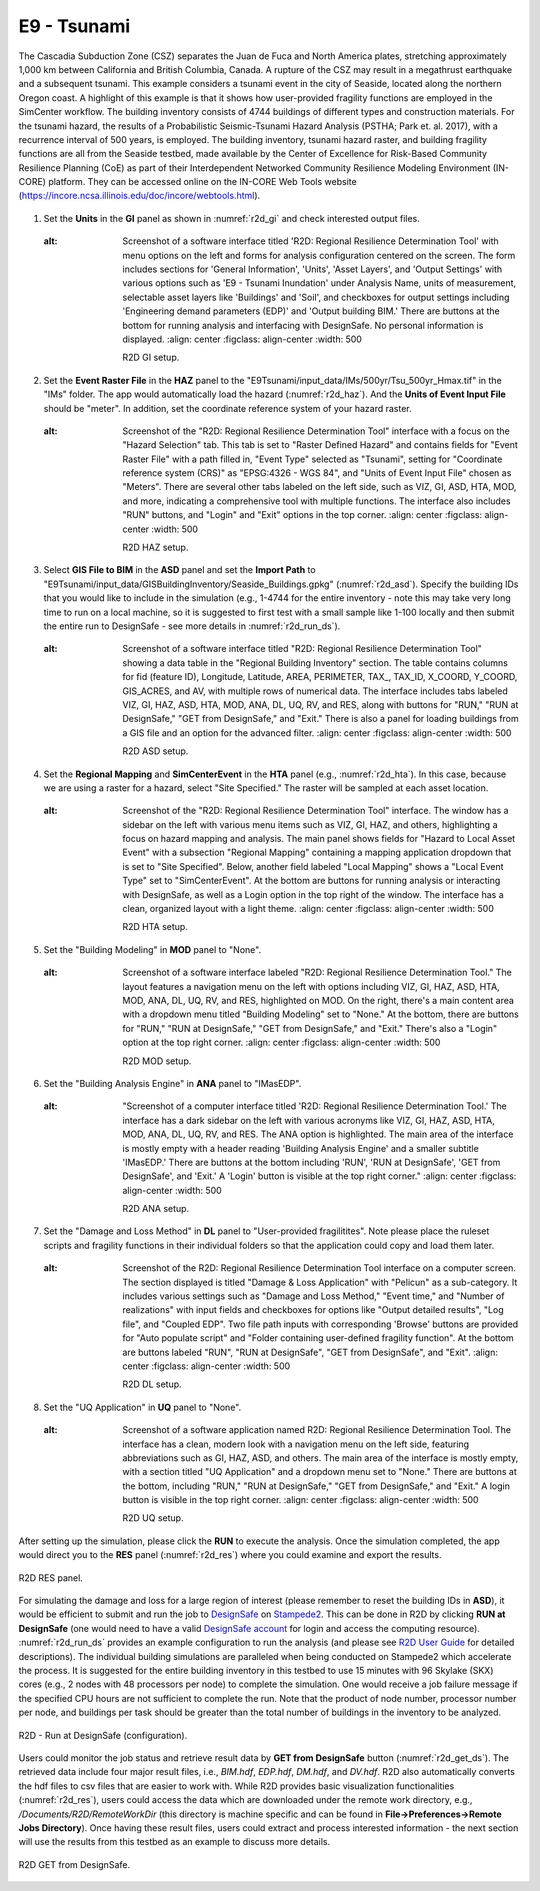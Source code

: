 
E9 - Tsunami
============

+-----------------+-----------------------------------------------------------------+
| Download files  | :examplesgithub:`Download <E9Tsunami/>`                   |
+-----------------+-----------------------------------------------------------------+

The Cascadia Subduction Zone (CSZ) separates the Juan de Fuca and North America plates, stretching approximately 1,000 km between California and British Columbia, Canada. A rupture of the CSZ may result in a megathrust earthquake and a subsequent tsunami. This example considers a tsunami event in the city of Seaside, located along the northern Oregon coast. A highlight of this example is that it shows how user-provided fragility functions are employed in the SimCenter workflow. The building inventory consists of 4744 buildings of different types and construction materials. For the tsunami hazard, the results of a Probabilistic Seismic-Tsunami Hazard Analysis (PSTHA; Park et. al. 2017), with a recurrence interval of 500 years, is employed. The building inventory, tsunami hazard raster, and building fragility functions are all from the Seaside testbed, made available by the Center of Excellence for Risk-Based Community Resilience Planning (CoE) as part of their Interdependent Networked Community Resilience Modeling Environment (IN-CORE) platform. They can be accessed online on the IN-CORE Web Tools website (https://incore.ncsa.illinois.edu/doc/incore/webtools.html).

.. figure:: r2dt-0009.png
   :width: 400px
   :alt: I'm sorry, but there is an issue with the image that prevents me from providing a description. The content is blurred and obscured, making it difficult to discern details for an accurate alt text. If you provide a clearer image, I'd be happy to help with the alt text description.
   :align: center

#. Set the **Units** in the **GI** panel as shown in :numref:`r2d_gi` and check interested output files.

   .. figure:: figures/r2dt-0009-GI.png
      :name: r2d_gi
   :alt: Screenshot of a software interface titled 'R2D: Regional Resilience Determination Tool' with menu options on the left and forms for analysis configuration centered on the screen. The form includes sections for 'General Information', 'Units', 'Asset Layers', and 'Output Settings' with various options such as 'E9 - Tsunami Inundation' under Analysis Name, units of measurement, selectable asset layers like 'Buildings' and 'Soil', and checkboxes for output settings including 'Engineering demand parameters (EDP)' and 'Output building BIM.' There are buttons at the bottom for running analysis and interfacing with DesignSafe. No personal information is displayed.
      :align: center
      :figclass: align-center
      :width: 500

      R2D GI setup.
#. Set the **Event Raster File** in the **HAZ** panel to the "E9Tsunami/input_data/IMs/500yr/Tsu_500yr_Hmax.tif" in the "IMs" folder.
   The app would automatically load the hazard (:numref:`r2d_haz`). And the **Units of Event Input File** should be 
   "meter". In addition, set the coordinate reference system of your hazard raster. 

   .. figure:: figures/r2dt-0009-HAZ.png
      :name: r2d_haz
   :alt: Screenshot of the "R2D: Regional Resilience Determination Tool" interface with a focus on the "Hazard Selection" tab. This tab is set to "Raster Defined Hazard" and contains fields for "Event Raster File" with a path filled in, "Event Type" selected as "Tsunami", setting for "Coordinate reference system (CRS)" as "EPSG:4326 - WGS 84", and "Units of Event Input File" chosen as "Meters". There are several other tabs labeled on the left side, such as VIZ, GI, ASD, HTA, MOD, and more, indicating a comprehensive tool with multiple functions. The interface also includes "RUN" buttons, and "Login" and "Exit" options in the top corner.
      :align: center
      :figclass: align-center
      :width: 500

      R2D HAZ setup.
#. Select **GIS File to BIM** in the **ASD** panel and set the **Import Path** to "E9Tsunami/input_data/GISBuildingInventory/Seaside_Buildings.gpkg" (:numref:`r2d_asd`). 
   Specify the building IDs that you would like to include in the simulation (e.g., 1-4744 for the entire inventory - note this may take very long time to run 
   on a local machine, so it is suggested to first test with a small sample like 1-100 locally and then submit the entire run to DesignSafe - see more details in :numref:`r2d_run_ds`).

   .. figure:: figures/r2dt-0009-ASD.png
      :name: r2d_asd
   :alt: Screenshot of a software interface titled "R2D: Regional Resilience Determination Tool" showing a data table in the "Regional Building Inventory" section. The table contains columns for fid (feature ID), Longitude, Latitude, AREA, PERIMETER, TAX_, TAX_ID, X_COORD, Y_COORD, GIS_ACRES, and AV, with multiple rows of numerical data. The interface includes tabs labeled VIZ, GI, HAZ, ASD, HTA, MOD, ANA, DL, UQ, RV, and RES, along with buttons for "RUN," "RUN at DesignSafe," "GET from DesignSafe," and "Exit." There is also a panel for loading buildings from a GIS file and an option for the advanced filter.
      :align: center
      :figclass: align-center
      :width: 500

      R2D ASD setup.
#. Set the **Regional Mapping** and **SimCenterEvent** in the **HTA** panel (e.g., :numref:`r2d_hta`). In this case, because we are using a raster for a hazard, select "Site Specified." The raster will be sampled at each asset location. 

   .. figure:: figures/r2dt-0009-HTA.png
      :name: r2d_hta
   :alt: Screenshot of the "R2D: Regional Resilience Determination Tool" interface. The window has a sidebar on the left with various menu items such as VIZ, GI, HAZ, and others, highlighting a focus on hazard mapping and analysis. The main panel shows fields for "Hazard to Local Asset Event" with a subsection "Regional Mapping" containing a mapping application dropdown that is set to "Site Specified". Below, another field labeled "Local Mapping" shows a "Local Event Type" set to "SimCenterEvent". At the bottom are buttons for running analysis or interacting with DesignSafe, as well as a Login option in the top right of the window. The interface has a clean, organized layout with a light theme.
      :align: center
      :figclass: align-center
      :width: 500

      R2D HTA setup.
#. Set the "Building Modeling" in **MOD** panel to "None". 

   .. figure:: figures/r2dt-0009-MOD.png
      :name: r2d_mod
   :alt: Screenshot of a software interface labeled "R2D: Regional Resilience Determination Tool." The layout features a navigation menu on the left with options including VIZ, GI, HAZ, ASD, HTA, MOD, ANA, DL, UQ, RV, and RES, highlighted on MOD. On the right, there's a main content area with a dropdown menu titled "Building Modeling" set to "None." At the bottom, there are buttons for "RUN," "RUN at DesignSafe," "GET from DesignSafe," and "Exit." There's also a "Login" option at the top right corner.
      :align: center
      :figclass: align-center
      :width: 500

      R2D MOD setup.
#. Set the "Building Analysis Engine" in **ANA** panel to "IMasEDP". 

   .. figure:: figures/r2dt-0009-ANA.png
      :name: r2d_ana
   :alt: "Screenshot of a computer interface titled 'R2D: Regional Resilience Determination Tool.' The interface has a dark sidebar on the left with various acronyms like VIZ, GI, HAZ, ASD, HTA, MOD, ANA, DL, UQ, RV, and RES. The ANA option is highlighted. The main area of the interface is mostly empty with a header reading 'Building Analysis Engine' and a smaller subtitle 'IMasEDP.' There are buttons at the bottom including 'RUN', 'RUN at DesignSafe', 'GET from DesignSafe', and 'Exit.' A 'Login' button is visible at the top right corner."
      :align: center
      :figclass: align-center
      :width: 500

      R2D ANA setup.
#. Set the "Damage and Loss Method" in **DL** panel to "User-provided fragilitites". Note please place the ruleset scripts and fragility functions
   in their individual folders so that the application could copy and load them later. 

   .. figure:: figures/r2dt-0009-DL.png
      :name: r2d_dl
   :alt: Screenshot of the R2D: Regional Resilience Determination Tool interface on a computer screen. The section displayed is titled "Damage & Loss Application" with "Pelicun" as a sub-category. It includes various settings such as "Damage and Loss Method," "Event time," and "Number of realizations" with input fields and checkboxes for options like "Output detailed results", "Log file", and "Coupled EDP". Two file path inputs with corresponding 'Browse' buttons are provided for "Auto populate script" and "Folder containing user-defined fragility function". At the bottom are buttons labeled "RUN", "RUN at DesignSafe", "GET from DesignSafe", and "Exit".
      :align: center
      :figclass: align-center
      :width: 500

      R2D DL setup.
#. Set the "UQ Application" in **UQ** panel to "None". 

   .. figure:: figures/r2dt-0009-UQ.png
      :name: r2d_uq
   :alt: Screenshot of a software application named R2D: Regional Resilience Determination Tool. The interface has a clean, modern look with a navigation menu on the left side, featuring abbreviations such as GI, HAZ, ASD, and others. The main area of the interface is mostly empty, with a section titled "UQ Application" and a dropdown menu set to "None." There are buttons at the bottom, including "RUN," "RUN at DesignSafe," "GET from DesignSafe," and "Exit." A login button is visible in the top right corner.
      :align: center
      :figclass: align-center
      :width: 500

      R2D UQ setup.

After setting up the simulation, please click the **RUN** to execute the analysis. Once the simulation completed, 
the app would direct you to the **RES** panel (:numref:`r2d_res`) where you could examine and export the results.

.. figure:: figures/r2dt-0009-RES.png
   :name: r2d_res
   :alt: Screenshot of the R2D: Regional Resilience Determination Tool interface with a coastal area map showing various buildings color-coded according to damage assessment in red, yellow, and green. A chart on the right displays relative frequency losses with peaks at various points. Below the chart is a table listing assets with columns for repair cost, repair time, replacement probability, fatalities, and loss ratio. On the left is a sidebar with various menu options such as VIZ, GI, HAZ, and others. A disclaimer note on the top left indicates that simulation results are not representative of any individual building's response. There are options to run the analysis, export results, and navigation buttons at the bottom.
   :align: center
   :figclass: align-center
   :width: 500

   R2D RES panel.

For simulating the damage and loss for a large region of interest (please remember to reset the building IDs in **ASD**), it would be efficient to submit and run the job 
to `DesignSafe <https://www.designsafe-ci.org/>`_ on `Stampede2 <https://www.tacc.utexas.edu/systems/stampede2>`_. 
This can be done in R2D by clicking **RUN at DesignSafe** (one would need to have a valid 
`DesignSafe account <https://www.designsafe-ci.org/account/register/>`_ for login and access the computing resource). 
:numref:`r2d_run_ds` provides an example configuration to run the analysis (and please see `R2D User Guide <https://nheri-simcenter.github.io/R2D-Documentation/common/user_manual/usage/desktop/usage.html#figremjobpanel>`_ for detailed descriptions).
The individual building simulations are paralleled when being conducted on Stampede2 which accelerate the process. It is suggested for the entire building 
inventory in this testbed to use 15 minutes with 96 Skylake (SKX) cores (e.g., 2 nodes with 48 processors per node) to complete 
the simulation. One would receive a job failure message if the specified CPU hours are not sufficient to complete the run. 
Note that the product of node number, processor number per node, and buildings per task should be greater than the 
total number of buildings in the inventory to be analyzed.

.. figure:: figures/r2dt-0009-RUN.png
   :name: r2d_run_ds
   :alt: Screenshot of a computer interface for a job submission form titled "R2D". The form includes fields such as job Name filled with "lake_charles_full_inventory", Num Nodes set to "2", # Processes Per Node with "48", # Buildings Per Task showing "280", and the Max Run Time is "00:29:00". There is also a checkbox for Save Inter. Results, which is unchecked. At the bottom, there is a blue "Submit" button.
   :align: center
   :figclass: align-center
   :width: 300

   R2D - Run at DesignSafe (configuration).

Users could monitor the job status and retrieve result data by **GET from DesignSafe** button (:numref:`r2d_get_ds`). The retrieved data include
four major result files, i.e., *BIM.hdf*, *EDP.hdf*, *DM.hdf*, and *DV.hdf*. R2D also automatically converts the hdf files to csv files that are easier to work with.
While R2D provides basic visualization functionalities (:numref:`r2d_res`), users could access the data which are downloaded under the remote work directory, e.g., 
*/Documents/R2D/RemoteWorkDir* (this directory is machine specific and can be found in **File->Preferences->Remote Jobs Directory**).
Once having these result files, users could extract and process interested information - the next section will use 
the results from this testbed as an example to discuss more details.

.. figure:: figures/r2dt-0009-GFD.png
   :name: r2d_get_ds
   :alt: Screenshot of a computer interface with a table listing various jobs or tasks with columns for Name, Status, ID, and Date Created. Most jobs are marked as FINISHED, with a couple of entries marked as FAILED. The table is part of an application with options to "RUN at DesignSafe," "Export to PDF," and "GET from DesignSafe" available at the bottom of the window. There is a note at the top indicating users can click on any job shown to update the status, download, or delete the job.
   :align: center
   :figclass: align-center
   :width: 400

   R2D GET from DesignSafe.

